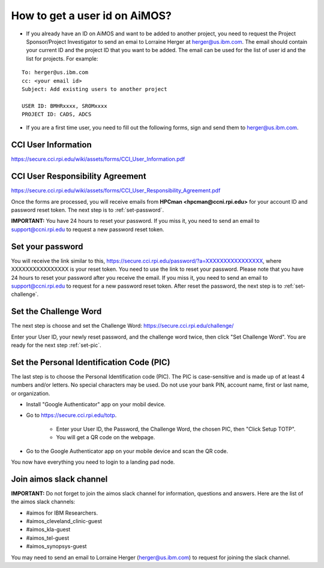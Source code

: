 .. _get-user-id-section:

How to get a  user id on AiMOS?
===============================


* If you already have an ID on AiMOS and want to be added to another project, you need to request the Project Sponsor/Project Investigator to send an emai to Lorraine Herger at herger@us.ibm.com.  The email should contain your current ID and the project ID that you want to be added.  The email can be used for the list of user id and the list for projects. For example:

::
  
  To: herger@us.ibm.com
  cc: <your email id>
  Subject: Add existing users to another project

  USER ID: BMHRxxxx, SROMxxxx
  PROJECT ID: CADS, ADCS


* If you are a first time user, you need to fill out the following forms, sign and send them to herger@us.ibm.com.

CCI User Information
^^^^^^^^^^^^^^^^^^^^

https://secure.cci.rpi.edu/wiki/assets/forms/CCI_User_Information.pdf

CCI User Responsibility Agreement
^^^^^^^^^^^^^^^^^^^^^^^^^^^^^^^^^

https://secure.cci.rpi.edu/wiki/assets/forms/CCI_User_Responsibility_Agreement.pdf

Once the forms are processed, you will receive emails from **HPCman <hpcman@ccni.rpi.edu>** for your account ID and password reset token. The next step is to :ref:`set-password`.

**IMPORTANT:** You have 24 hours to reset your password.  If you miss it, you need to send an email to support@ccni.rpi.edu to request a new password reset token.

.. _set-password:

Set your password
^^^^^^^^^^^^^^^^^

You will receive the link similar to this, https://secure.cci.rpi.edu/password/?a=XXXXXXXXXXXXXXXX, where XXXXXXXXXXXXXXXX is your reset token. You need to use the link to reset your password. Please note that you have 24 hours to reset your password after you receive the email. If you miss it, you need to send an email to support@ccni.rpi.edu to request for a new password reset token.  After reset the password, the next step is to :ref:`set-challenge`.

.. _set-challenge:

Set the Challenge Word
^^^^^^^^^^^^^^^^^^^^^^

The next step is choose and set the Challenge Word: https://secure.cci.rpi.edu/challenge/

Enter your User ID, your newly reset password, and the challenge word twice, then click "Set Challenge Word".  You are ready for the next step :ref:`set-pic`.

.. _set-pic:

Set the Personal Identification Code (PIC)
^^^^^^^^^^^^^^^^^^^^^^^^^^^^^^^^^^^^^^^^^^

The last step is to choose the Personal Identification code (PIC). The PIC is case-sensitive and is made up of at least 4 numbers and/or letters. No special characters may be used. Do not use your bank PIN, account name, first or last name, or organization.

* Install "Google Authenticator" app on your mobil device.

* Go to https://secure.cci.rpi.edu/totp.

    * Enter your User ID, the Password, the Challenge Word, the chosen PIC, then "Click Setup TOTP".
    * You will get a QR code on the webpage.

* Go to the Google Authenticator app on your mobile device and scan the QR code.

You now have everything you need to login to a landing pad node.


Join aimos slack channel
^^^^^^^^^^^^^^^^^^^^^^^^

**IMPORTANT:**  Do not forget to join the aimos slack channel for information, questions and answers. Here are the list of the aimos slack channels:


* #aimos for IBM Researchers.

* #aimos_cleveland_clinic-guest

* #aimos_kla-guest

* #aimos_tel-guest

* #aimos_synopsys-guest


You may need to send an email to Lorraine Herger (herger@us.ibm.com) to request for joining the slack channel.

